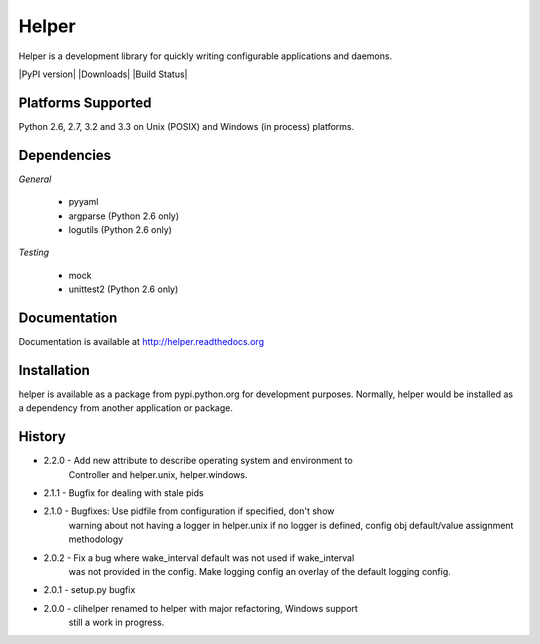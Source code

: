 Helper
======
Helper is a development library for quickly writing configurable applications and daemons.

|PyPI version| |Downloads| |Build Status|

Platforms Supported
-------------------
Python 2.6, 2.7, 3.2 and 3.3 on Unix (POSIX) and Windows (in process) platforms.

Dependencies
------------
*General*

 - pyyaml
 - argparse (Python 2.6 only)
 - logutils (Python 2.6 only)

*Testing*

 - mock
 - unittest2 (Python 2.6 only)

Documentation
-------------
Documentation is available at http://helper.readthedocs.org

Installation
------------
helper is available as a package from pypi.python.org for development purposes.
Normally, helper would be installed as a dependency from another application or
package.

History
-------
- 2.2.0 - Add new attribute to describe operating system and environment to
          Controller and helper.unix, helper.windows.
- 2.1.1 - Bugfix for dealing with stale pids
- 2.1.0 - Bugfixes: Use pidfile from configuration if specified, don't show
          warning about not having a logger in helper.unix if no logger is
          defined, config obj default/value assignment methodology
- 2.0.2 - Fix a bug where wake_interval default was not used if wake_interval
          was not provided in the config. Make logging config an overlay of the
          default logging config.
- 2.0.1 - setup.py bugfix
- 2.0.0 - clihelper renamed to helper with major refactoring, Windows support
          still a work in progress.
